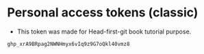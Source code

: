 * Personal access tokens (classic)

- This token was made for Head-first-git book tutorial purpose.

#+begin_src
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
#+end_src
